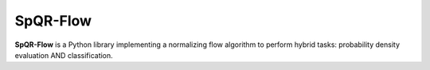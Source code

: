 SpQR-Flow
=========

**SpQR-Flow** is a Python library implementing a normalizing flow algorithm to perform hybrid tasks:
probability density evaluation AND classification.  

